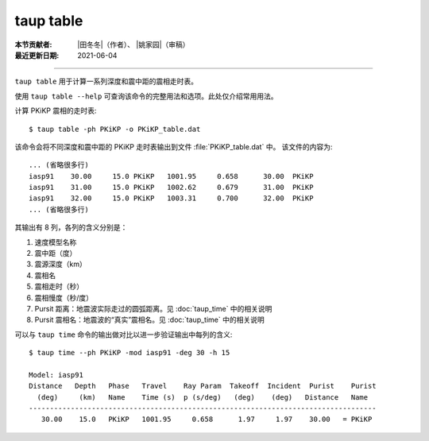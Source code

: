 taup table
==========

:本节贡献者: |田冬冬|\（作者）、
             |姚家园|\（审稿）
:最近更新日期: 2021-06-04

----

``taup table`` 用于计算一系列深度和震中距的震相走时表。

使用 ``taup table --help`` 可查询该命令的完整用法和选项。此处仅介绍常用用法。

计算 PKiKP 震相的走时表::

    $ taup table -ph PKiKP -o PKiKP_table.dat

该命令会将不同深度和震中距的 PKiKP 走时表输出到文件 :file:`PKiKP_table.dat` 中。
该文件的内容为::

    ... (省略很多行)
    iasp91    30.00     15.0 PKiKP   1001.95     0.658      30.00  PKiKP
    iasp91    31.00     15.0 PKiKP   1002.62     0.679      31.00  PKiKP
    iasp91    32.00     15.0 PKiKP   1003.31     0.700      32.00  PKiKP
    ... (省略很多行)

其输出有 8 列，各列的含义分别是：

1. 速度模型名称
2. 震中距（度）
3. 震源深度（km）
4. 震相名
5. 震相走时（秒）
6. 震相慢度（秒/度）
7. Pursit 距离：地震波实际走过的圆弧距离。见 :doc:`taup_time` 中的相关说明
8. Pursit 震相名：地震波的“真实”震相名。见 :doc:`taup_time` 中的相关说明

可以与 ``taup time`` 命令的输出做对比以进一步验证输出中每列的含义::

    $ taup time --ph PKiKP -mod iasp91 -deg 30 -h 15

    Model: iasp91
    Distance   Depth   Phase   Travel    Ray Param  Takeoff  Incident  Purist    Purist
      (deg)     (km)   Name    Time (s)  p (s/deg)   (deg)    (deg)   Distance   Name
    -----------------------------------------------------------------------------------
       30.00    15.0   PKiKP   1001.95     0.658      1.97     1.97    30.00   = PKiKP
